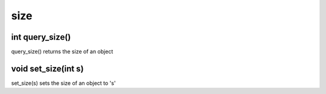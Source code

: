 size
====

int query_size()
----------------

query_size() returns the size of an object

void set_size(int s)
--------------------

set_size(s) sets the size of an object to 's'